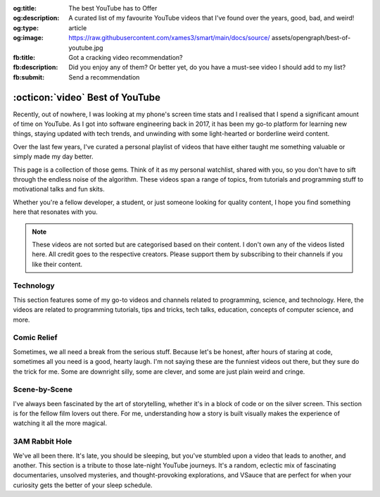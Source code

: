 .. Author: Akshay Mestry <xa@mes3.dev>
.. Created on: 05 September, 2025
.. Last updated on: 01 November, 2025

:og:title: The best YouTube has to Offer
:og:description: A curated list of my favourite YouTube videos that I've found
    over the years, good, bad, and weird!
:og:type: article
:og:image: https://raw.githubusercontent.com/xames3/smart/main/docs/source/
    assets/opengraph/best-of-youtube.jpg
:fb:title: Got a cracking video recommendation?
:fb:description: Did you enjoy any of them? Or better yet, do you have a
    must-see video I should add to my list?
:fb:submit: Send a recommendation

.. _miscellany-youtube-videos:

===============================================================================
:octicon:`video` Best of YouTube
===============================================================================

.. author::
    :name: Akshay Mestry
    :email: xa@mes3.dev
    :about: National Louis University
    :avatar: https://avatars.githubusercontent.com/u/90549089?v=4
    :github: https://github.com/xames3
    :linkedin: https://linkedin.com/in/xames3
    :timestamp: 05 September, 2025

Recently, out of nowhere, I was looking at my phone's screen time stats and I
realised that I spend a significant amount of time on YouTube. As I got into
software engineering back in 2017, it has been my go-to platform for learning
new things, staying updated with tech trends, and unwinding with some
light-hearted or borderline weird content.

Over the last few years, I've curated a personal playlist of videos that have
either taught me something valuable or simply made my day better.

.. image:: ../assets/media/best-of-youtube-banner.jpg
    :alt: Best of YouTube

This page is a collection of those gems. Think of it as my personal watchlist,
shared with you, so you don't have to sift through the endless noise of the
algorithm. These videos span a range of topics, from tutorials and programming
stuff to motivational talks and fun skits.

Whether you're a fellow developer, a student, or just someone looking for
quality content, I hope you find something here that resonates with you.

.. note::

    These videos are not sorted but are categorised based on their content. I
    don't own any of the videos listed here. All credit goes to the respective
    creators. Please support them by subscribing to their channels if you like
    their content.

.. _technology:

-------------------------------------------------------------------------------
Technology
-------------------------------------------------------------------------------

This section features some of my go-to videos and channels related to
programming, science, and technology. Here, the videos are related to
programming tutorials, tips and tricks, tech talks, education, concepts of
computer science, and more.

.. dropdown:: These are some videos that I often watch whenever I want to
    learn something new or just want to refresh my knowledge on a particular
    topic

    .. tab-set::

        .. tab-item:: Programming

            Collection of my favourite videos related to general programming or
            software engineering concepts. These videos have been instrumental
            in my software engineering journey and I've used and experimented
            with the concepts discussed in these videos.

            .. grid:: 2

                .. grid-item::

                    .. thumbnail:: https://www.youtube.com/watch?v=kCc8FmEb1nY

                .. grid-item::

                    .. thumbnail:: https://www.youtube.com/watch?v=VMj-3S1tku0

                .. grid-item::

                    .. thumbnail:: https://www.youtube.com/watch?v=l8pRSuU81PU

                .. grid-item::

                    .. thumbnail:: https://www.youtube.com/watch?v=PaCmpygFfXo

                .. grid-item::

                    .. thumbnail:: https://www.youtube.com/watch?v=_QXlbwRmqgI

                .. grid-item::

                    .. thumbnail:: https://www.youtube.com/watch?v=sthNf213Zc0

                .. grid-item::

                    .. thumbnail:: https://www.youtube.com/watch?v=QOW1IN8i8J8

                .. grid-item::

                    .. thumbnail:: https://www.youtube.com/watch?v=qz4JZ7OfPNU

                .. grid-item::

                    .. thumbnail:: https://www.youtube.com/watch?v=jH39c5-y6kg

                .. grid-item::

                    .. thumbnail:: https://www.youtube.com/watch?v=Jy4wM2X21u0

                .. grid-item::

                    .. thumbnail:: https://www.youtube.com/watch?v=N5Fj3YVok6U

                .. grid-item::

                    .. thumbnail:: https://www.youtube.com/watch?v=rxBGu9br38M

                .. grid-item::

                    .. thumbnail:: https://www.youtube.com/watch?v=np3dZ0pzHi8

                .. grid-item::

                    .. thumbnail:: https://www.youtube.com/watch?v=vAmKB7iPkWw

                .. grid-item::

                    .. thumbnail:: https://www.youtube.com/watch?v=euwN5DHfLEo

                .. grid-item::

                    .. thumbnail:: https://www.youtube.com/watch?v=EcciszFDpn8

                .. grid-item::

                    .. thumbnail:: https://www.youtube.com/watch?v=oXfL0UCO9F4

                .. grid-item::

                    .. thumbnail:: https://www.youtube.com/watch?v=8V4UowjLIMc

                .. grid-item::

                    .. thumbnail:: https://www.youtube.com/watch?v=kL0q-7alfQA

                .. grid-item::

                    .. thumbnail:: https://www.youtube.com/watch?v=pDysRzgLpgM

                .. grid-item::

                    .. thumbnail:: https://www.youtube.com/watch?v=TSjZrubRfXo

                .. grid-item::

                    .. thumbnail:: https://www.youtube.com/watch?v=NZGu-9KQVsE

                .. grid-item::

                    .. thumbnail:: https://www.youtube.com/watch?v=gcfB8iIPtbY

                .. grid-item::

                    .. thumbnail:: https://www.youtube.com/watch?v=hnyDDfo8e9Q

                .. grid-item::

                    .. thumbnail:: https://www.youtube.com/watch?v=3JW732GrMdg

                .. grid-item::

                    .. thumbnail:: https://www.youtube.com/watch?v=341Rb8fJxY0

                .. grid-item::

                    .. thumbnail:: https://www.youtube.com/watch?v=gMc90bqHMSM

                .. grid-item::

                    .. thumbnail:: https://www.youtube.com/watch?v=DcYLT37ImBY

                .. grid-item::

                    .. thumbnail:: https://www.youtube.com/watch?v=J-52av6H-VY

                .. grid-item::

                    .. thumbnail:: https://www.youtube.com/watch?v=ECqUrT7IdqQ

                .. grid-item::

                    .. thumbnail:: https://www.youtube.com/watch?v=HrEzCI3jIHw

                .. grid-item::

                    .. thumbnail:: https://www.youtube.com/watch?v=_7EXU9cjBkg

                .. grid-item::

                    .. thumbnail:: https://www.youtube.com/watch?v=ThATVufmTz8

                .. grid-item::

                    .. thumbnail:: https://www.youtube.com/watch?v=wlU4Os_GleU

                .. grid-item::

                    .. thumbnail:: https://www.youtube.com/watch?v=TKlGjrcmo5g

                .. grid-item::

                    .. thumbnail:: https://www.youtube.com/watch?v=r2G0rbm7XJk

                .. grid-item::

                    .. thumbnail:: https://www.youtube.com/watch?v=JcGwgNMZc_E

                .. grid-item::

                    .. thumbnail:: https://www.youtube.com/watch?v=X9Ioj6BUT38

                .. grid-item::

                    .. thumbnail:: https://www.youtube.com/watch?v=VuaQKtygva4

                .. grid-item::

                    .. thumbnail:: https://www.youtube.com/watch?v=FQ-IhRHZ_fA

                .. grid-item::

                    .. thumbnail:: https://www.youtube.com/watch?v=y17LnFeUKqo

                .. grid-item::

                    .. thumbnail:: https://www.youtube.com/watch?v=aK6sJDOn2Hc

                .. grid-item::

                    .. thumbnail:: https://www.youtube.com/watch?v=0vxIyXgkihA

                .. grid-item::

                    .. thumbnail:: https://www.youtube.com/watch?v=BdxdRlTnPEE

                .. grid-item::

                    .. thumbnail:: https://www.youtube.com/watch?v=DGOeyJjq80g

                .. grid-item::

                    .. thumbnail:: https://www.youtube.com/watch?v=noLED7kKBF4

                .. grid-item::

                    .. thumbnail:: https://www.youtube.com/watch?v=XLuD7KJLMwE

                .. grid-item::

                    .. thumbnail:: https://www.youtube.com/watch?v=f-92I_gxgjA

                .. grid-item::

                    .. thumbnail:: https://www.youtube.com/watch?v=yfBtjLxn_6k

                .. grid-item::

                    .. thumbnail:: https://www.youtube.com/watch?v=2Mt_ThRj9Lc

                .. grid-item::

                    .. thumbnail:: https://www.youtube.com/watch?v=Eb9w1QaM8yQ

                .. grid-item::

                    .. thumbnail:: https://www.youtube.com/watch?v=E28rUsSZUyA

                .. grid-item::

                    .. thumbnail:: https://www.youtube.com/watch?v=g5acOSfAu3w

                .. grid-item::

                    .. thumbnail:: https://www.youtube.com/watch?v=KKJL8bM4cis

                .. grid-item::

                    .. thumbnail:: https://www.youtube.com/watch?v=9ofxaIWoF3I

                .. grid-item::

                    .. thumbnail:: https://www.youtube.com/watch?v=SN0kqrx7Hgc

                .. grid-item::

                    .. thumbnail:: https://www.youtube.com/watch?v=2qlH3Wrtcp0

                .. grid-item::

                    .. thumbnail:: https://www.youtube.com/watch?v=uPbOzbcQafg

                .. grid-item::

                    .. thumbnail:: https://www.youtube.com/watch?v=429l0nkaayg

                .. grid-item::

                    .. thumbnail:: https://www.youtube.com/watch?v=BZmbrvc9heU

                .. grid-item::

                    .. thumbnail:: https://www.youtube.com/watch?v=QxafxYNiI3A

                .. grid-item::

                    .. thumbnail:: https://www.youtube.com/watch?v=0FqY5JkEaVc

                .. grid-item::

                    .. thumbnail:: https://www.youtube.com/watch?v=tcqEUSNCn8I

                .. grid-item::

                    .. thumbnail:: https://www.youtube.com/watch?v=N_dd1IQY8qY

                .. grid-item::

                    .. thumbnail:: https://www.youtube.com/watch?v=hJ5LT4AGf3Y

                .. grid-item::

                    .. thumbnail:: https://www.youtube.com/watch?v=N0TFxl7A5Hw

                .. grid-item::

                    .. thumbnail:: https://www.youtube.com/watch?v=O390_abzo08

                .. grid-item::

                    .. thumbnail:: https://www.youtube.com/watch?v=_qCzcB80fAY

                .. grid-item::

                    .. thumbnail:: https://www.youtube.com/watch?v=OXmYKh0eTQ8

                .. grid-item::

                    .. thumbnail:: https://www.youtube.com/watch?v=ZAoK8O9oBGo

                .. grid-item::

                    .. thumbnail:: https://www.youtube.com/watch?v=LEanL5rfdAA

                .. grid-item::

                    .. thumbnail:: https://www.youtube.com/watch?v=onkNf1AKSgg

                .. grid-item::

                    .. thumbnail:: https://www.youtube.com/watch?v=U4CzyBXyOms

                .. grid-item::

                    .. thumbnail:: https://www.youtube.com/watch?v=ViNc-g60br8

                .. grid-item::

                    .. thumbnail:: https://www.youtube.com/watch?v=p4Sn6UcFTOU

                .. grid-item::

                    .. thumbnail:: https://www.youtube.com/watch?v=OJqUWvmf4gg

                .. grid-item::

                    .. thumbnail:: https://www.youtube.com/watch?v=hoDLj0IzZMU

                .. grid-item::

                    .. thumbnail:: https://www.youtube.com/watch?v=pEfrdAtAmqk

                .. grid-item::

                    .. thumbnail:: https://www.youtube.com/watch?v=HX6vkP-QD7U

                .. grid-item::

                    .. thumbnail:: https://www.youtube.com/watch?v=1SZocGaCAr8

                .. grid-item::

                    .. thumbnail:: https://www.youtube.com/watch?v=xFkqOdAluJ0

        .. tab-item:: Talks & Interviews

            The below collections are some of my favourite talks and interviews
            with some of the most influential people in the tech industry.
            They've been super duper inspirational and have helped me navigate
            and understand the industry better.

            .. grid:: 2

                .. grid-item::

                    .. thumbnail:: https://www.youtube.com/watch?v=QWWgr2rN45o

                .. grid-item::

                    .. thumbnail:: https://www.youtube.com/watch?v=qyH3NxFz3Aw

                .. grid-item::

                    .. thumbnail:: https://www.youtube.com/watch?v=K9anz4aB0S0

                .. grid-item::

                    .. thumbnail:: https://www.youtube.com/watch?v=LCEmiRjPEtQ

                .. grid-item::

                    .. thumbnail:: https://www.youtube.com/watch?v=I326bpbdvJo

                .. grid-item::

                    .. thumbnail:: https://www.youtube.com/watch?v=r-A78RgMhZU

                .. grid-item::

                    .. thumbnail:: https://www.youtube.com/watch?v=FnFksQo-yEY

                .. grid-item::

                    .. thumbnail:: https://www.youtube.com/watch?v=aSiJ4YTKxfM

                .. grid-item::

                    .. thumbnail:: https://www.youtube.com/watch?v=CfInPYkbTZE

                .. grid-item::

                    .. thumbnail:: https://www.youtube.com/watch?v=8fi7uSYlOdc

                .. grid-item::

                    .. thumbnail:: https://www.youtube.com/watch?v=D1twn9kLmYg

                .. grid-item::

                    .. thumbnail:: https://www.youtube.com/watch?v=8jixaYxo6kA

                .. grid-item::

                    .. thumbnail:: https://www.youtube.com/watch?v=0ahRkhrOePo

                .. grid-item::

                    .. thumbnail:: https://www.youtube.com/watch?v=PJwhZUB0lEw

                .. grid-item::

                    .. thumbnail:: https://www.youtube.com/watch?v=QwbCQhLSXxk

                .. grid-item::

                    .. thumbnail:: https://www.youtube.com/watch?v=MYzOum-7VGo

                .. grid-item::

                    .. thumbnail:: https://www.youtube.com/watch?v=2O7yj-Nh6AY

                .. grid-item::

                    .. thumbnail:: https://www.youtube.com/watch?v=eNjth6MkJ98

                .. grid-item::

                    .. thumbnail:: https://www.youtube.com/watch?v=js_0wjzuMfc

                .. grid-item::

                    .. thumbnail:: https://www.youtube.com/watch?v=MCs5OvhV9S4

                .. grid-item::

                    .. thumbnail:: https://www.youtube.com/watch?v=bGYZEKstQuQ

                .. grid-item::

                    .. thumbnail:: https://www.youtube.com/watch?v=sPiWg5jSoZI

                .. grid-item::

                    .. thumbnail:: https://www.youtube.com/watch?v=opR44Tu9p1I

                .. grid-item::

                    .. thumbnail:: https://www.youtube.com/watch?v=fhqE7aS6cj8

                .. grid-item::

                    .. thumbnail:: https://www.youtube.com/watch?v=n9_JjmHRtys

                .. grid-item::

                    .. thumbnail:: https://www.youtube.com/watch?v=NRynSD6MCLE

                .. grid-item::

                    .. thumbnail:: https://www.youtube.com/watch?v=d40tBcqopAI

        .. tab-item:: Science & Education

            Here, the videos are related to general science concepts, physics,
            mathematics, space, and more. I've always been fascinated by
            science and love learning how some things just work. These videos
            have been a great way for me to explore and understand various
            scientific phenomena or sometimes just marvel how amazing
            mathematics can be.

            .. grid:: 2

                .. grid-item::

                    .. thumbnail:: https://www.youtube.com/watch?v=IvLpN1G1Ncg

                .. grid-item::

                    .. thumbnail:: https://www.youtube.com/watch?v=BahJGwmX730

                .. grid-item::

                    .. thumbnail:: https://www.youtube.com/watch?v=boUqlyYfUuo

                .. grid-item::

                    .. thumbnail:: https://www.youtube.com/watch?v=O35KGzkS4VA

                .. grid-item::

                    .. thumbnail:: https://www.youtube.com/watch?v=WUvTyaaNkzM

                .. grid-item::

                    .. thumbnail:: https://www.youtube.com/watch?v=EK32jo7i5LQ

                .. grid-item::

                    .. thumbnail:: https://www.youtube.com/watch?v=sMxx_NfWmfE

                .. grid-item::

                    .. thumbnail:: https://www.youtube.com/watch?v=f5liqUk0ZTw

                .. grid-item::

                    .. thumbnail:: https://www.youtube.com/watch?v=TQvxWaQnrqI

                .. grid-item::

                    .. thumbnail:: https://www.youtube.com/watch?v=bY1EQ6HD-ao

                .. grid-item::

                    .. thumbnail:: https://www.youtube.com/watch?v=r0_mi8ngNnM

                .. grid-item::

                    .. thumbnail:: https://www.youtube.com/watch?v=_IgyaD7vOOA

                .. grid-item::

                    .. thumbnail:: https://www.youtube.com/watch?v=ppRgvfIJsgU

                .. grid-item::

                    .. thumbnail:: https://www.youtube.com/watch?v=AuA2EAgAegE

                .. grid-item::

                    .. thumbnail:: https://www.youtube.com/watch?v=pg827uDPFqA

                .. grid-item::

                    .. thumbnail:: https://www.youtube.com/watch?v=UnURElCzGc0

                .. grid-item::

                    .. thumbnail:: https://www.youtube.com/watch?v=SgKE8ZJ7OjM

                .. grid-item::

                    .. thumbnail:: https://www.youtube.com/watch?v=mG3EOg02NUg

                .. grid-item::

                    .. thumbnail:: https://www.youtube.com/watch?v=baUSaFx8M1o

                .. grid-item::

                    .. thumbnail:: https://www.youtube.com/watch?v=1BCkSYQ0NRQ

                .. grid-item::

                    .. thumbnail:: https://www.youtube.com/watch?v=Rc3ul6RRANU

                .. grid-item::

                    .. thumbnail:: https://www.youtube.com/watch?v=OgiVHMgorkg

                .. grid-item::

                    .. thumbnail:: https://www.youtube.com/watch?v=YPenDUY68rM

                .. grid-item::

                    .. thumbnail:: https://www.youtube.com/watch?v=MnGfA2uO6C8

                .. grid-item::

                    .. thumbnail:: https://www.youtube.com/watch?v=wieRZoJSVtw

                .. grid-item::

                    .. thumbnail:: https://www.youtube.com/watch?v=1yftY_QPj3k

                .. grid-item::

                    .. thumbnail:: https://www.youtube.com/watch?v=J2z5uzqxJNU

                .. grid-item::

                    .. thumbnail:: https://www.youtube.com/watch?v=xlxaa9YhT6A

                .. grid-item::

                    .. thumbnail:: https://www.youtube.com/watch?v=fNk_zzaMoSs

                .. grid-item::

                    .. thumbnail:: https://www.youtube.com/watch?v=keiFzYJbfdw

                .. grid-item::

                    .. thumbnail:: https://www.youtube.com/watch?v=OmJ-4B-mS-Y

                .. grid-item::

                    .. thumbnail:: https://www.youtube.com/watch?v=QUGmwPwtbpg

                .. grid-item::

                    .. thumbnail:: https://www.youtube.com/watch?v=Ft2_QtXAnh8

.. _comic-relief:

-------------------------------------------------------------------------------
Comic Relief
-------------------------------------------------------------------------------

Sometimes, we all need a break from the serious stuff. Because let's be honest,
after hours of staring at code, sometimes all you need is a good, hearty laugh.
I'm not saying these are the funniest videos out there, but they sure do the
trick for me. Some are downright silly, some are clever, and some are just
plain weird and cringe.

.. dropdown:: Some of my favourite funny videos that I watch and have come
    across using YouTube as a platform for taking my mind off things

    .. tab-set::

        .. tab-item:: Light-hearted

            An ever-growing collection of some of my favourite light-hearted
            comedy videos that I've found over the years. These videos are a
            mix of stand-up comedy, sketches, parodies, and of course, Family
            Guy. They never fail to make me laugh and cringe.

            .. grid:: 2

                .. grid-item::

                    .. thumbnail:: https://www.youtube.com/watch?v=lxaRV4SyOc8

                .. grid-item::

                    .. thumbnail:: https://www.youtube.com/watch?v=ohsAqbYmXKk

                .. grid-item::

                    .. thumbnail:: https://www.youtube.com/watch?v=GCZsVvYhZVw

                .. grid-item::

                    .. thumbnail:: https://www.youtube.com/watch?v=YhIYXGo-5hQ

                .. grid-item::

                    .. thumbnail:: https://www.youtube.com/watch?v=ShIHGQ89RXI

                .. grid-item::

                    .. thumbnail:: https://www.youtube.com/watch?v=w1HwxoPynn4

                .. grid-item::

                    .. thumbnail:: https://www.youtube.com/watch?v=9AxI-kdwlfg

                .. grid-item::

                    .. thumbnail:: https://www.youtube.com/watch?v=JlyQZQt5RHk

                .. grid-item::

                    .. thumbnail:: https://www.youtube.com/watch?v=EL4UdaLTVWc

                .. grid-item::

                    .. thumbnail:: https://www.youtube.com/watch?v=m1Mg8FIn0Go

                .. grid-item::

                    .. thumbnail:: https://www.youtube.com/watch?v=6D3tVfqzYis

                .. grid-item::

                    .. thumbnail:: https://www.youtube.com/watch?v=tLZmQsY7UCE

                .. grid-item::

                    .. thumbnail:: https://www.youtube.com/watch?v=_E9VYge1VFQ

                .. grid-item::

                    .. thumbnail:: https://www.youtube.com/watch?v=T8dVdye559E

                .. grid-item::

                    .. thumbnail:: https://www.youtube.com/watch?v=--M4I6o8fLo

                .. grid-item::

                    .. thumbnail:: https://www.youtube.com/watch?v=5oNQZM3JVTE

                .. grid-item::

                    .. thumbnail:: https://www.youtube.com/watch?v=0stEzx7LRLo

                .. grid-item::

                    .. thumbnail:: https://www.youtube.com/watch?v=W19zTOzzSa0

                .. grid-item::

                    .. thumbnail:: https://www.youtube.com/watch?v=LtyLzb98agw

                .. grid-item::

                    .. thumbnail:: https://www.youtube.com/watch?v=vxAC_LjyFos

                .. grid-item::

                    .. thumbnail:: https://www.youtube.com/watch?v=M123NeSH26A

                .. grid-item::

                    .. thumbnail:: https://www.youtube.com/watch?v=xYIi4by8-y8

                .. grid-item::

                    .. thumbnail:: https://www.youtube.com/watch?v=D2LwAIaOCiM

                .. grid-item::

                    .. thumbnail:: https://www.youtube.com/watch?v=xZQvXmyfmjM

                .. grid-item::

                    .. thumbnail:: https://www.youtube.com/watch?v=L6Ptie2RWPw

                .. grid-item::

                    .. thumbnail:: https://www.youtube.com/watch?v=WUj56Jit5CQ

                .. grid-item::

                    .. thumbnail:: https://www.youtube.com/watch?v=szkmPcleUZI

                .. grid-item::

                    .. thumbnail:: https://www.youtube.com/watch?v=wsgyNh3ZRuc

                .. grid-item::

                    .. thumbnail:: https://www.youtube.com/watch?v=hDGg4VeemE0

                .. grid-item::

                    .. thumbnail:: https://www.youtube.com/watch?v=Y1IjX5TsKv8

        .. tab-item:: Diabolical & Dark

            And there's this side of YouTube that I absolutely love the
            absolutely weird, the delightfully strange, the content that makes
            you tilt your head and think, "how did I even get here?". This is
            a collection of those "gems".

            These videos are a mix of surreal comedy, absurdist sketches, and
            just plain weird stuff. They never fail to cease to amuse.

            .. danger::

                These videos are a bit out there and might not be everyone's
                cup of tea. They're paired with dark-edgy humour. Viewer
                discretion is advised.

            .. grid:: 2

                .. grid-item::

                    .. thumbnail:: https://www.youtube.com/watch?v=Avp4Mt3iCDU

                .. grid-item::

                    .. thumbnail:: https://www.youtube.com/watch?v=RglUQ_Bv34w

                .. grid-item::

                    .. thumbnail:: https://www.youtube.com/watch?v=DYhzv0bOsPo

                .. grid-item::

                    .. thumbnail:: https://www.youtube.com/watch?v=NaASnkteL0U

                .. grid-item::

                    .. thumbnail:: https://www.youtube.com/watch?v=MkAFeuX0r1k

                .. grid-item::

                    .. thumbnail:: https://www.youtube.com/watch?v=sbnf5f9ShmA

                .. grid-item::

                    .. thumbnail:: https://www.youtube.com/watch?v=9DWfq0Z5hOs

                .. grid-item::

                    .. thumbnail:: https://www.youtube.com/watch?v=TywmpMQYojs

                .. grid-item::

                    .. thumbnail:: https://www.youtube.com/watch?v=RgvihRmyd5o

                .. grid-item::

                    .. thumbnail:: https://www.youtube.com/watch?v=zF7jQfgy2js

                .. grid-item::

                    .. thumbnail:: https://www.youtube.com/watch?v=lCdQkpFaZxA

                .. grid-item::

                    .. thumbnail:: https://www.youtube.com/watch?v=6QUw1LOgHuk

                .. grid-item::

                    .. thumbnail:: https://www.youtube.com/watch?v=tbyI6cz7wDU

                .. grid-item::

                    .. thumbnail:: https://www.youtube.com/watch?v=bZ_Qfcc0jmY

                .. grid-item::

                    .. thumbnail:: https://www.youtube.com/watch?v=YvTtsf4vMVg

                .. grid-item::

                    .. thumbnail:: https://www.youtube.com/watch?v=zcF-d3vvhrQ

                .. grid-item::

                    .. thumbnail:: https://www.youtube.com/watch?v=Ai4LK6Q-OzI

                .. grid-item::

                    .. thumbnail:: https://www.youtube.com/watch?v=Hy4x3iZrN1g

                .. grid-item::

                    .. thumbnail:: https://www.youtube.com/watch?v=NTWsUMDSqcg

                .. grid-item::

                    .. thumbnail:: https://www.youtube.com/watch?v=eoqd3FQMI8Q

                .. grid-item::

                    .. thumbnail:: https://www.youtube.com/watch?v=HawdQRiqw38

.. _scene-by-scene:

-------------------------------------------------------------------------------
Scene-by-Scene
-------------------------------------------------------------------------------

I've always been fascinated by the art of storytelling, whether it's in a block
of code or on the silver screen. This section is for the fellow film lovers out
there. For me, understanding how a story is built visually makes the experience
of watching it all the more magical.

.. dropdown:: Collection of videos that peel back the curtain on filmmaking,
    from breathtaking behind-the-scenes moments to meticulous scene breakdowns

    .. tab-set::

        .. tab-item:: Movie magic

            A collection of some of my favourite behind-the-scenes videos from
            some of the most iconic movies and TV shows. These videos give you
            a glimpse into the making of these masterpieces and the hard work
            that goes into creating them. These videos dive into the
            nitty-gritty of how movies are made.

            .. grid:: 2

                .. grid-item::

                    .. thumbnail:: https://www.youtube.com/watch?v=KitmA_NleAc

                .. grid-item::

                    .. thumbnail:: https://www.youtube.com/watch?v=tvYkkwiQ5DY

                .. grid-item::

                    .. thumbnail:: https://www.youtube.com/watch?v=e0h0NaMrPis

                .. grid-item::

                    .. thumbnail:: https://www.youtube.com/watch?v=6PJH9RrJ9zk

                .. grid-item::

                    .. thumbnail:: https://www.youtube.com/watch?v=arhyFJ7PIik

                .. grid-item::

                    .. thumbnail:: https://www.youtube.com/watch?v=LWvm1xHucN4

                .. grid-item::

                    .. thumbnail:: https://www.youtube.com/watch?v=WrRB-8eLfsA

.. _3am-rabbit-hole:

-------------------------------------------------------------------------------
3AM Rabbit Hole
-------------------------------------------------------------------------------

We've all been there. It's late, you should be sleeping, but you've stumbled
upon a video that leads to another, and another. This section is a tribute to
those late-night YouTube journeys. It's a random, eclectic mix of fascinating
documentaries, unsolved mysteries, and thought-provoking explorations, and
VSauce that are perfect for when your curiosity gets the better of your sleep
schedule.

.. dropdown:: Some of my favourite late-night bored out of your mind videos

    .. grid:: 2

        .. grid-item::

            .. thumbnail:: https://www.youtube.com/watch?v=3MJRR_KGTZQ

        .. grid-item::

            .. thumbnail:: https://www.youtube.com/watch?v=37pwbUp8t1I

        .. grid-item::

            .. thumbnail:: https://www.youtube.com/watch?v=az7NXnrVl2s

        .. grid-item::

            .. thumbnail:: https://www.youtube.com/watch?v=l93JOUJZEoA

        .. grid-item::

            .. thumbnail:: https://www.youtube.com/watch?v=d4xzmMuJTWs

        .. grid-item::

            .. thumbnail:: https://www.youtube.com/watch?v=jmO-HOE63dM

        .. grid-item::

            .. thumbnail:: https://www.youtube.com/watch?v=PBOhLnie2iw

        .. grid-item::

            .. thumbnail:: https://www.youtube.com/watch?v=GyOLORedhLQ

        .. grid-item::

            .. thumbnail:: https://www.youtube.com/watch?v=ffgZP-ZKKtI

        .. grid-item::

            .. thumbnail:: https://www.youtube.com/watch?v=W4RMwryxt9A

        .. grid-item::

            .. thumbnail:: https://www.youtube.com/watch?v=dd-Xp9puZB0

        .. grid-item::

            .. thumbnail:: https://www.youtube.com/watch?v=0stEzx7LRLo

        .. grid-item::

            .. thumbnail:: https://www.youtube.com/watch?v=oNkprWfrXIc

        .. grid-item::

            .. thumbnail:: https://www.youtube.com/watch?v=JV53POhKCvI

        .. grid-item::

            .. thumbnail:: https://www.youtube.com/watch?v=3Q_S5ME_dks

        .. grid-item::

            .. thumbnail:: https://www.youtube.com/watch?v=ixzwSAkxj4c

        .. grid-item::

            .. thumbnail:: https://www.youtube.com/watch?v=qXbWq1_gWNg

        .. grid-item::

            .. thumbnail:: https://www.youtube.com/watch?v=INPVJmro59k

        .. grid-item::

            .. thumbnail:: https://www.youtube.com/watch?v=Agh6K27qteM

        .. grid-item::

            .. thumbnail:: https://www.youtube.com/watch?v=s3hAzOeCJ1w

        .. grid-item::

            .. thumbnail:: https://www.youtube.com/watch?v=MqYbVpZVCvU

        .. grid-item::

            .. thumbnail:: https://www.youtube.com/watch?v=Cu9Cagnmpas

        .. grid-item::

            .. thumbnail:: https://www.youtube.com/watch?v=dE1o_uUXTvo

        .. grid-item::

            .. thumbnail:: https://www.youtube.com/watch?v=6PJH9RrJ9zk

        .. grid-item::

            .. thumbnail:: https://www.youtube.com/watch?v=PjAFwiq9YvU

        .. grid-item::

            .. thumbnail:: https://www.youtube.com/watch?v=SBTYRrsUWgA

        .. grid-item::

            .. thumbnail:: https://www.youtube.com/watch?v=Yo98PdmGzvo

        .. grid-item::

            .. thumbnail:: https://www.youtube.com/watch?v=oTN7xO6emU0

        .. grid-item::

            .. thumbnail:: https://www.youtube.com/watch?v=LmpWt-sUCcY

        .. grid-item::

            .. thumbnail:: https://www.youtube.com/watch?v=U_Q-6USQxF8

        .. grid-item::

            .. thumbnail:: https://www.youtube.com/watch?v=7ByBcO9w6QQ

        .. grid-item::

            .. thumbnail:: https://www.youtube.com/watch?v=65_8t1OEZSc

        .. grid-item::

            .. thumbnail:: https://www.youtube.com/watch?v=LmmaE2wNgeg

        .. grid-item::

            .. thumbnail:: https://www.youtube.com/watch?v=1gfzz-q2OSo

        .. grid-item::

            .. thumbnail:: https://www.youtube.com/watch?v=XtJRupwbLfs

        .. grid-item::

            .. thumbnail:: https://www.youtube.com/watch?v=6YI-gwBcnXI

        .. grid-item::

            .. thumbnail:: https://www.youtube.com/watch?v=n6HQGvWfdxE

        .. grid-item::

            .. thumbnail:: https://www.youtube.com/watch?v=jyor7xLsjvc

        .. grid-item::

            .. thumbnail:: https://www.youtube.com/watch?v=AUjaoK9ahA8

        .. grid-item::

            .. thumbnail:: https://www.youtube.com/watch?v=vlQV8YbXLI0

        .. grid-item::

            .. thumbnail:: https://www.youtube.com/watch?v=-UobWT2y4Rs

        .. grid-item::

            .. thumbnail:: https://www.youtube.com/watch?v=6-xzU--pUoU

        .. grid-item::

            .. thumbnail:: https://www.youtube.com/watch?v=0Bbe4sweERk

        .. grid-item::

            .. thumbnail:: https://www.youtube.com/watch?v=L3nWw8qSYgk

        .. grid-item::

            .. thumbnail:: https://www.youtube.com/watch?v=MfVetou0ERY

        .. grid-item::

            .. thumbnail:: https://www.youtube.com/watch?v=zR3Igc3Rhfg
